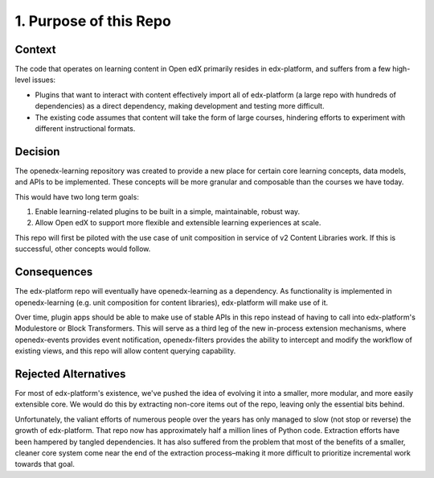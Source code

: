 1. Purpose of this Repo
=======================

Context
-------

The code that operates on learning content in Open edX primarily resides in edx-platform, and suffers from a few high-level issues:

* Plugins that want to interact with content effectively import all of edx-platform (a large repo with hundreds of dependencies) as a direct dependency, making development and testing more difficult.
* The existing code assumes that content will take the form of large courses, hindering efforts to experiment with different instructional formats.

Decision
--------

The openedx-learning repository was created to provide a new place for certain core learning concepts, data models, and APIs to be implemented. These concepts will be more granular and composable than the courses we have today.

This would have two long term goals:

#. Enable learning-related plugins to be built in a simple, maintainable, robust way.
#. Allow Open edX to support more flexible and extensible learning experiences at scale.

This repo will first be piloted with the use case of unit composition in service of v2 Content Libraries work. If this is successful, other concepts would follow.

Consequences
------------

The edx-platform repo will eventually have openedx-learning as a dependency. As functionality is implemented in openedx-learning (e.g. unit composition for content libraries), edx-platform will make use of it.

Over time, plugin apps should be able to make use of stable APIs in this repo instead of having to call into edx-platform's Modulestore or Block Transformers. This will serve as a third leg of the new in-process extension mechanisms, where openedx-events provides event notification, openedx-filters provides the ability to intercept and modify the workflow of existing views, and this repo will allow content querying capability.

Rejected Alternatives
---------------------

For most of edx-platform's existence, we've pushed the idea of evolving it into a smaller, more modular, and more easily extensible core. We would do this by extracting non-core items out of the repo, leaving only the essential bits behind.

Unfortunately, the valiant efforts of numerous people over the years has only managed to slow (not stop or reverse) the growth of edx-platform. That repo now has approximately half a million lines of Python code. Extraction efforts have been hampered by tangled dependencies. It has also suffered from the problem that most of the benefits of a smaller, cleaner core system come near the end of the extraction process–making it more difficult to prioritize incremental work towards that goal.
